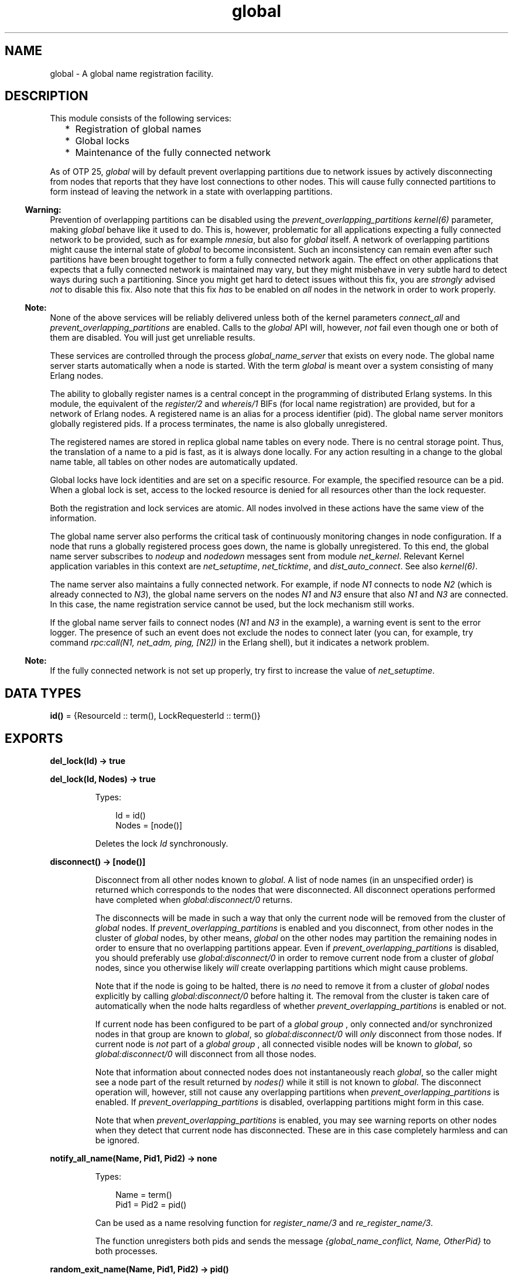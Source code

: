 .TH global 3 "kernel 8.5.4" "Ericsson AB" "Erlang Module Definition"
.SH NAME
global \- A global name registration facility.
.SH DESCRIPTION
.LP
This module consists of the following services:
.RS 2
.TP 2
*
Registration of global names
.LP
.TP 2
*
Global locks
.LP
.TP 2
*
Maintenance of the fully connected network
.LP
.RE

.LP
As of OTP 25, \fIglobal\fR\& will by default prevent overlapping partitions due to network issues by actively disconnecting from nodes that reports that they have lost connections to other nodes\&. This will cause fully connected partitions to form instead of leaving the network in a state with overlapping partitions\&.
.LP

.RS -4
.B
Warning:
.RE
Prevention of overlapping partitions can be disabled using the \fIprevent_overlapping_partitions\fR\& \fIkernel(6)\fR\& parameter, making \fIglobal\fR\& behave like it used to do\&. This is, however, problematic for all applications expecting a fully connected network to be provided, such as for example \fImnesia\fR\&, but also for \fIglobal\fR\& itself\&. A network of overlapping partitions might cause the internal state of \fIglobal\fR\& to become inconsistent\&. Such an inconsistency can remain even after such partitions have been brought together to form a fully connected network again\&. The effect on other applications that expects that a fully connected network is maintained may vary, but they might misbehave in very subtle hard to detect ways during such a partitioning\&. Since you might get hard to detect issues without this fix, you are \fIstrongly\fR\&  advised \fInot\fR\&  to disable this fix\&. Also note that this fix \fIhas\fR\&  to be enabled on \fIall\fR\&  nodes in the network in order to work properly\&.

.LP

.RS -4
.B
Note:
.RE
None of the above services will be reliably delivered unless both of the kernel parameters \fIconnect_all\fR\& and \fIprevent_overlapping_partitions\fR\& are enabled\&. Calls to the \fIglobal\fR\& API will, however, \fInot\fR\&  fail even though one or both of them are disabled\&. You will just get unreliable results\&.

.LP
These services are controlled through the process \fIglobal_name_server\fR\& that exists on every node\&. The global name server starts automatically when a node is started\&. With the term \fIglobal\fR\& is meant over a system consisting of many Erlang nodes\&.
.LP
The ability to globally register names is a central concept in the programming of distributed Erlang systems\&. In this module, the equivalent of the \fIregister/2\fR\& and \fIwhereis/1\fR\& BIFs (for local name registration) are provided, but for a network of Erlang nodes\&. A registered name is an alias for a process identifier (pid)\&. The global name server monitors globally registered pids\&. If a process terminates, the name is also globally unregistered\&.
.LP
The registered names are stored in replica global name tables on every node\&. There is no central storage point\&. Thus, the translation of a name to a pid is fast, as it is always done locally\&. For any action resulting in a change to the global name table, all tables on other nodes are automatically updated\&.
.LP
Global locks have lock identities and are set on a specific resource\&. For example, the specified resource can be a pid\&. When a global lock is set, access to the locked resource is denied for all resources other than the lock requester\&.
.LP
Both the registration and lock services are atomic\&. All nodes involved in these actions have the same view of the information\&.
.LP
The global name server also performs the critical task of continuously monitoring changes in node configuration\&. If a node that runs a globally registered process goes down, the name is globally unregistered\&. To this end, the global name server subscribes to \fInodeup\fR\& and \fInodedown\fR\& messages sent from module \fInet_kernel\fR\&\&. Relevant Kernel application variables in this context are \fInet_setuptime\fR\&, \fInet_ticktime\fR\&, and \fIdist_auto_connect\fR\&\&. See also \fIkernel(6)\fR\&\&.
.LP
The name server also maintains a fully connected network\&. For example, if node \fIN1\fR\& connects to node \fIN2\fR\& (which is already connected to \fIN3\fR\&), the global name servers on the nodes \fIN1\fR\& and \fIN3\fR\& ensure that also \fIN1\fR\& and \fIN3\fR\& are connected\&. In this case, the name registration service cannot be used, but the lock mechanism still works\&.
.LP
If the global name server fails to connect nodes (\fIN1\fR\& and \fIN3\fR\& in the example), a warning event is sent to the error logger\&. The presence of such an event does not exclude the nodes to connect later (you can, for example, try command \fIrpc:call(N1, net_adm, ping, [N2])\fR\& in the Erlang shell), but it indicates a network problem\&.
.LP

.RS -4
.B
Note:
.RE
If the fully connected network is not set up properly, try first to increase the value of \fInet_setuptime\fR\&\&.

.SH DATA TYPES
.nf

\fBid()\fR\& = {ResourceId :: term(), LockRequesterId :: term()}
.br
.fi
.SH EXPORTS
.LP
.nf

.B
del_lock(Id) -> true
.br
.fi
.br
.nf

.B
del_lock(Id, Nodes) -> true
.br
.fi
.br
.RS
.LP
Types:

.RS 3
Id = id()
.br
Nodes = [node()]
.br
.RE
.RE
.RS
.LP
Deletes the lock \fIId\fR\& synchronously\&.
.RE
.LP
.nf

.B
disconnect() -> [node()]
.br
.fi
.br
.RS
.LP
Disconnect from all other nodes known to \fIglobal\fR\&\&. A list of node names (in an unspecified order) is returned which corresponds to the nodes that were disconnected\&. All disconnect operations performed have completed when \fIglobal:disconnect/0\fR\& returns\&.
.LP
The disconnects will be made in such a way that only the current node will be removed from the cluster of \fIglobal\fR\& nodes\&. If \fIprevent_overlapping_partitions\fR\& is enabled and you disconnect, from other nodes in the cluster of \fIglobal\fR\& nodes, by other means, \fIglobal\fR\& on the other nodes may partition the remaining nodes in order to ensure that no overlapping partitions appear\&. Even if \fIprevent_overlapping_partitions\fR\& is disabled, you should preferably use \fIglobal:disconnect/0\fR\& in order to remove current node from a cluster of \fIglobal\fR\& nodes, since you otherwise likely \fIwill\fR\& create overlapping partitions which might cause problems\&.
.LP
Note that if the node is going to be halted, there is \fIno\fR\& need to remove it from a cluster of \fIglobal\fR\& nodes explicitly by calling \fIglobal:disconnect/0\fR\& before halting it\&. The removal from the cluster is taken care of automatically when the node halts regardless of whether \fIprevent_overlapping_partitions\fR\& is enabled or not\&.
.LP
If current node has been configured to be part of a \fIglobal group\fR\& , only connected and/or synchronized nodes in that group are known to \fIglobal\fR\&, so \fIglobal:disconnect/0\fR\& will \fIonly\fR\& disconnect from those nodes\&. If current node is \fInot\fR\& part of a \fIglobal group\fR\& , all connected visible nodes will be known to \fIglobal\fR\&, so \fIglobal:disconnect/0\fR\& will disconnect from all those nodes\&.
.LP
Note that information about connected nodes does not instantaneously reach \fIglobal\fR\&, so the caller might see a node part of the result returned by \fInodes()\fR\& while it still is not known to \fIglobal\fR\&\&. The disconnect operation will, however, still not cause any overlapping partitions when \fIprevent_overlapping_partitions\fR\& is enabled\&. If \fIprevent_overlapping_partitions\fR\& is disabled, overlapping partitions might form in this case\&.
.LP
Note that when \fIprevent_overlapping_partitions\fR\& is enabled, you may see warning reports on other nodes when they detect that current node has disconnected\&. These are in this case completely harmless and can be ignored\&.
.RE
.LP
.nf

.B
notify_all_name(Name, Pid1, Pid2) -> none
.br
.fi
.br
.RS
.LP
Types:

.RS 3
Name = term()
.br
Pid1 = Pid2 = pid()
.br
.RE
.RE
.RS
.LP
Can be used as a name resolving function for \fIregister_name/3\fR\& and \fIre_register_name/3\fR\&\&.
.LP
The function unregisters both pids and sends the message \fI{global_name_conflict, Name, OtherPid}\fR\& to both processes\&.
.RE
.LP
.nf

.B
random_exit_name(Name, Pid1, Pid2) -> pid()
.br
.fi
.br
.RS
.LP
Types:

.RS 3
Name = term()
.br
Pid1 = Pid2 = pid()
.br
.RE
.RE
.RS
.LP
Can be used as a name resolving function for \fIregister_name/3\fR\& and \fIre_register_name/3\fR\&\&.
.LP
The function randomly selects one of the pids for registration and kills the other one\&.
.RE
.LP
.nf

.B
random_notify_name(Name, Pid1, Pid2) -> pid()
.br
.fi
.br
.RS
.LP
Types:

.RS 3
Name = term()
.br
Pid1 = Pid2 = pid()
.br
.RE
.RE
.RS
.LP
Can be used as a name resolving function for \fIregister_name/3\fR\& and \fIre_register_name/3\fR\&\&.
.LP
The function randomly selects one of the pids for registration, and sends the message \fI{global_name_conflict, Name}\fR\& to the other pid\&.
.RE
.LP
.nf

.B
re_register_name(Name, Pid) -> yes
.br
.fi
.br
.nf

.B
re_register_name(Name, Pid, Resolve) -> yes
.br
.fi
.br
.RS
.LP
Types:

.RS 3
Name = term()
.br
Pid = pid()
.br
Resolve = method()
.br
.nf
\fBmethod()\fR\& = 
.br
    fun((Name :: term(), Pid :: pid(), Pid2 :: pid()) ->
.br
            pid() | none)
.fi
.br
.RS 2
{\fIModule\fR\&, \fIFunction\fR\&} is also allowed\&. 
.RE
.RE
.RE
.RS
.LP
Atomically changes the registered name \fIName\fR\& on all nodes to refer to \fIPid\fR\&\&.
.LP
Function \fIResolve\fR\& has the same behavior as in \fIregister_name/2,3\fR\&\&.
.RE
.LP
.nf

.B
register_name(Name, Pid) -> yes | no
.br
.fi
.br
.nf

.B
register_name(Name, Pid, Resolve) -> yes | no
.br
.fi
.br
.RS
.LP
Types:

.RS 3
Name = term()
.br
Pid = pid()
.br
Resolve = method()
.br
.nf
\fBmethod()\fR\& = 
.br
    fun((Name :: term(), Pid :: pid(), Pid2 :: pid()) ->
.br
            pid() | none)
.fi
.br
.RS 2
{\fIModule\fR\&, \fIFunction\fR\&} is also allowed for backward compatibility, but its use is deprecated\&. 
.RE
.RE
.RE
.RS
.LP
Globally associates name \fIName\fR\& with a pid, that is, globally notifies all nodes of a new global name in a network of Erlang nodes\&.
.LP
When new nodes are added to the network, they are informed of the globally registered names that already exist\&. The network is also informed of any global names in newly connected nodes\&. If any name clashes are discovered, function \fIResolve\fR\& is called\&. Its purpose is to decide which pid is correct\&. If the function crashes, or returns anything other than one of the pids, the name is unregistered\&. This function is called once for each name clash\&.
.LP

.RS -4
.B
Warning:
.RE
If you plan to change code without restarting your system, you must use an external fun (\fIfun Module:Function/Arity\fR\&) as function \fIResolve\fR\&\&. If you use a local fun, you can never replace the code for the module that the fun belongs to\&.

.LP
Three predefined resolve functions exist: \fIrandom_exit_name/3\fR\&, \fIrandom_notify_name/3\fR\&, and \fInotify_all_name/3\fR\&\&. If no \fIResolve\fR\& function is defined, \fIrandom_exit_name\fR\& is used\&. This means that one of the two registered processes is selected as correct while the other is killed\&.
.LP
This function is completely synchronous, that is, when this function returns, the name is either registered on all nodes or none\&.
.LP
The function returns \fIyes\fR\& if successful, \fIno\fR\& if it fails\&. For example, \fIno\fR\& is returned if an attempt is made to register an already registered process or to register a process with a name that is already in use\&.
.LP

.RS -4
.B
Note:
.RE
Releases up to and including Erlang/OTP R10 did not check if the process was already registered\&. The global name table could therefore become inconsistent\&. The old (buggy) behavior can be chosen by giving the Kernel application variable \fIglobal_multi_name_action\fR\& the value \fIallow\fR\&\&.

.LP
If a process with a registered name dies, or the node goes down, the name is unregistered on all nodes\&.
.RE
.LP
.nf

.B
registered_names() -> [Name]
.br
.fi
.br
.RS
.LP
Types:

.RS 3
Name = term()
.br
.RE
.RE
.RS
.LP
Returns a list of all globally registered names\&.
.RE
.LP
.nf

.B
send(Name, Msg) -> Pid
.br
.fi
.br
.RS
.LP
Types:

.RS 3
Name = Msg = term()
.br
Pid = pid()
.br
.RE
.RE
.RS
.LP
Sends message \fIMsg\fR\& to the pid globally registered as \fIName\fR\&\&.
.LP
If \fIName\fR\& is not a globally registered name, the calling function exits with reason \fI{badarg, {Name, Msg}}\fR\&\&.
.RE
.LP
.nf

.B
set_lock(Id) -> boolean()
.br
.fi
.br
.nf

.B
set_lock(Id, Nodes) -> boolean()
.br
.fi
.br
.nf

.B
set_lock(Id, Nodes, Retries) -> boolean()
.br
.fi
.br
.RS
.LP
Types:

.RS 3
Id = id()
.br
Nodes = [node()]
.br
Retries = retries()
.br
.nf
\fBid()\fR\& = {ResourceId :: term(), LockRequesterId :: term()}
.fi
.br
.nf
\fBretries()\fR\& = integer() >= 0 | infinity
.fi
.br
.RE
.RE
.RS
.LP
Sets a lock on the specified nodes (or on all nodes if none are specified) on \fIResourceId\fR\& for \fILockRequesterId\fR\&\&. If a lock already exists on \fIResourceId\fR\& for another requester than \fILockRequesterId\fR\&, and \fIRetries\fR\& is not equal to \fI0\fR\&, the process sleeps for a while and tries to execute the action later\&. When \fIRetries\fR\& attempts have been made, \fIfalse\fR\& is returned, otherwise \fItrue\fR\&\&. If \fIRetries\fR\& is \fIinfinity\fR\&, \fItrue\fR\& is eventually returned (unless the lock is never released)\&.
.LP
If no value for \fIRetries\fR\& is specified, \fIinfinity\fR\& is used\&.
.LP
This function is completely synchronous\&.
.LP
If a process that holds a lock dies, or the node goes down, the locks held by the process are deleted\&.
.LP
The global name server keeps track of all processes sharing the same lock, that is, if two processes set the same lock, both processes must delete the lock\&.
.LP
This function does not address the problem of a deadlock\&. A deadlock can never occur as long as processes only lock one resource at a time\&. A deadlock can occur if some processes try to lock two or more resources\&. It is up to the application to detect and rectify a deadlock\&.
.LP

.RS -4
.B
Note:
.RE
Avoid the following values of \fIResourceId\fR\&, otherwise Erlang/OTP does not work properly:
.RS 2
.TP 2
*
\fIdist_ac\fR\&
.LP
.TP 2
*
\fIglobal\fR\&
.LP
.TP 2
*
\fImnesia_adjust_log_writes\fR\&
.LP
.TP 2
*
\fImnesia_table_lock\fR\&
.LP
.RE


.RE
.LP
.nf

.B
sync() -> ok | {error, Reason :: term()}
.br
.fi
.br
.RS
.LP
Synchronizes the global name server with all nodes known to this node\&. These are the nodes that are returned from \fIerlang:nodes()\fR\&\&. When this function returns, the global name server receives global information from all nodes\&. This function can be called when new nodes are added to the network\&.
.LP
The only possible error reason \fIReason\fR\& is \fI{"global_groups definition error", Error}\fR\&\&.
.RE
.LP
.nf

.B
trans(Id, Fun) -> Res | aborted
.br
.fi
.br
.nf

.B
trans(Id, Fun, Nodes) -> Res | aborted
.br
.fi
.br
.nf

.B
trans(Id, Fun, Nodes, Retries) -> Res | aborted
.br
.fi
.br
.RS
.LP
Types:

.RS 3
Id = id()
.br
Fun = trans_fun()
.br
Nodes = [node()]
.br
Retries = retries()
.br
Res = term()
.br
.nf
\fBretries()\fR\& = integer() >= 0 | infinity
.fi
.br
.nf
\fBtrans_fun()\fR\& = function() | {module(), atom()}
.fi
.br
.RE
.RE
.RS
.LP
Sets a lock on \fIId\fR\& (using \fIset_lock/3\fR\&)\&. If this succeeds, \fIFun()\fR\& is evaluated and the result \fIRes\fR\& is returned\&. Returns \fIaborted\fR\& if the lock attempt fails\&. If \fIRetries\fR\& is set to \fIinfinity\fR\&, the transaction does not abort\&.
.LP
\fIinfinity\fR\& is the default setting and is used if no value is specified for \fIRetries\fR\&\&.
.RE
.LP
.nf

.B
unregister_name(Name) -> term()
.br
.fi
.br
.RS
.LP
Types:

.RS 3
Name = term()
.br
.RE
.RE
.RS
.LP
Removes the globally registered name \fIName\fR\& from the network of Erlang nodes\&.
.RE
.LP
.nf

.B
whereis_name(Name) -> pid() | undefined
.br
.fi
.br
.RS
.LP
Types:

.RS 3
Name = term()
.br
.RE
.RE
.RS
.LP
Returns the pid with the globally registered name \fIName\fR\&\&. Returns \fIundefined\fR\& if the name is not globally registered\&.
.RE
.SH "SEE ALSO"

.LP
\fIglobal_group(3)\fR\&, \fInet_kernel(3)\fR\&